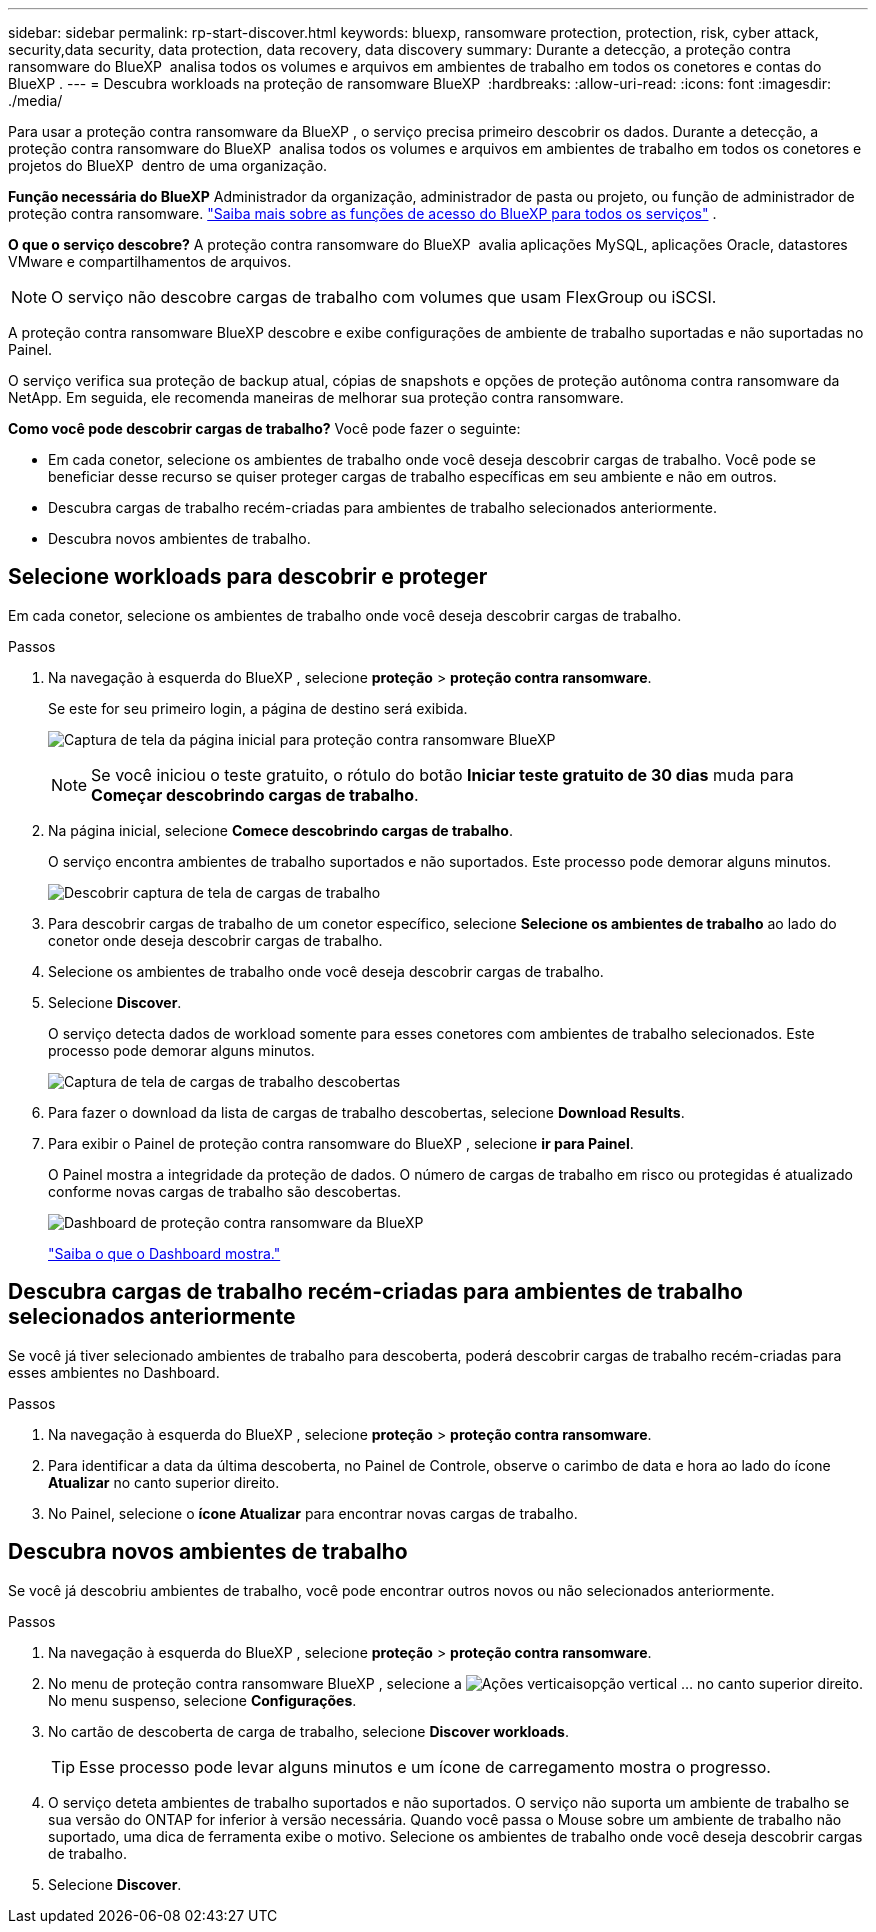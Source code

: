 ---
sidebar: sidebar 
permalink: rp-start-discover.html 
keywords: bluexp, ransomware protection, protection, risk, cyber attack, security,data security, data protection, data recovery, data discovery 
summary: Durante a detecção, a proteção contra ransomware do BlueXP  analisa todos os volumes e arquivos em ambientes de trabalho em todos os conetores e contas do BlueXP . 
---
= Descubra workloads na proteção de ransomware BlueXP 
:hardbreaks:
:allow-uri-read: 
:icons: font
:imagesdir: ./media/


[role="lead"]
Para usar a proteção contra ransomware da BlueXP , o serviço precisa primeiro descobrir os dados. Durante a detecção, a proteção contra ransomware do BlueXP  analisa todos os volumes e arquivos em ambientes de trabalho em todos os conetores e projetos do BlueXP  dentro de uma organização.

*Função necessária do BlueXP* Administrador da organização, administrador de pasta ou projeto, ou função de administrador de proteção contra ransomware.  https://docs.netapp.com/us-en/bluexp-setup-admin/reference-iam-predefined-roles.html["Saiba mais sobre as funções de acesso do BlueXP para todos os serviços"^] .

*O que o serviço descobre?* A proteção contra ransomware do BlueXP  avalia aplicações MySQL, aplicações Oracle, datastores VMware e compartilhamentos de arquivos.


NOTE: O serviço não descobre cargas de trabalho com volumes que usam FlexGroup ou iSCSI.

A proteção contra ransomware BlueXP descobre e exibe configurações de ambiente de trabalho suportadas e não suportadas no Painel.

O serviço verifica sua proteção de backup atual, cópias de snapshots e opções de proteção autônoma contra ransomware da NetApp. Em seguida, ele recomenda maneiras de melhorar sua proteção contra ransomware.

*Como você pode descobrir cargas de trabalho?* Você pode fazer o seguinte:

* Em cada conetor, selecione os ambientes de trabalho onde você deseja descobrir cargas de trabalho. Você pode se beneficiar desse recurso se quiser proteger cargas de trabalho específicas em seu ambiente e não em outros.
* Descubra cargas de trabalho recém-criadas para ambientes de trabalho selecionados anteriormente.
* Descubra novos ambientes de trabalho.




== Selecione workloads para descobrir e proteger

Em cada conetor, selecione os ambientes de trabalho onde você deseja descobrir cargas de trabalho.

.Passos
. Na navegação à esquerda do BlueXP , selecione *proteção* > *proteção contra ransomware*.
+
Se este for seu primeiro login, a página de destino será exibida.

+
image:screen-landing.png["Captura de tela da página inicial para proteção contra ransomware BlueXP "]

+

NOTE: Se você iniciou o teste gratuito, o rótulo do botão *Iniciar teste gratuito de 30 dias* muda para *Começar descobrindo cargas de trabalho*.

. Na página inicial, selecione *Comece descobrindo cargas de trabalho*.
+
O serviço encontra ambientes de trabalho suportados e não suportados. Este processo pode demorar alguns minutos.

+
image:screen-discover-workloads-unsupported.png["Descobrir captura de tela de cargas de trabalho"]

. Para descobrir cargas de trabalho de um conetor específico, selecione *Selecione os ambientes de trabalho* ao lado do conetor onde deseja descobrir cargas de trabalho.
. Selecione os ambientes de trabalho onde você deseja descobrir cargas de trabalho.
. Selecione *Discover*.
+
O serviço detecta dados de workload somente para esses conetores com ambientes de trabalho selecionados. Este processo pode demorar alguns minutos.

+
image:screen-discover-workloads-unsupported-collected.png["Captura de tela de cargas de trabalho descobertas"]

. Para fazer o download da lista de cargas de trabalho descobertas, selecione *Download Results*.
. Para exibir o Painel de proteção contra ransomware do BlueXP , selecione *ir para Painel*.
+
O Painel mostra a integridade da proteção de dados. O número de cargas de trabalho em risco ou protegidas é atualizado conforme novas cargas de trabalho são descobertas.

+
image:screen-dashboard3.png["Dashboard de proteção contra ransomware da BlueXP "]

+
link:rp-use-dashboard.html["Saiba o que o Dashboard mostra."]





== Descubra cargas de trabalho recém-criadas para ambientes de trabalho selecionados anteriormente

Se você já tiver selecionado ambientes de trabalho para descoberta, poderá descobrir cargas de trabalho recém-criadas para esses ambientes no Dashboard.

.Passos
. Na navegação à esquerda do BlueXP , selecione *proteção* > *proteção contra ransomware*.
. Para identificar a data da última descoberta, no Painel de Controle, observe o carimbo de data e hora ao lado do ícone *Atualizar* no canto superior direito.
. No Painel, selecione o *ícone Atualizar* para encontrar novas cargas de trabalho.




== Descubra novos ambientes de trabalho

Se você já descobriu ambientes de trabalho, você pode encontrar outros novos ou não selecionados anteriormente.

.Passos
. Na navegação à esquerda do BlueXP , selecione *proteção* > *proteção contra ransomware*.
. No menu de proteção contra ransomware BlueXP , selecione a image:button-actions-vertical.png["Ações verticais"]opção vertical ... no canto superior direito. No menu suspenso, selecione *Configurações*.
. No cartão de descoberta de carga de trabalho, selecione *Discover workloads*.
+

TIP: Esse processo pode levar alguns minutos e um ícone de carregamento mostra o progresso.

. O serviço deteta ambientes de trabalho suportados e não suportados. O serviço não suporta um ambiente de trabalho se sua versão do ONTAP for inferior à versão necessária. Quando você passa o Mouse sobre um ambiente de trabalho não suportado, uma dica de ferramenta exibe o motivo. Selecione os ambientes de trabalho onde você deseja descobrir cargas de trabalho.
. Selecione *Discover*.


